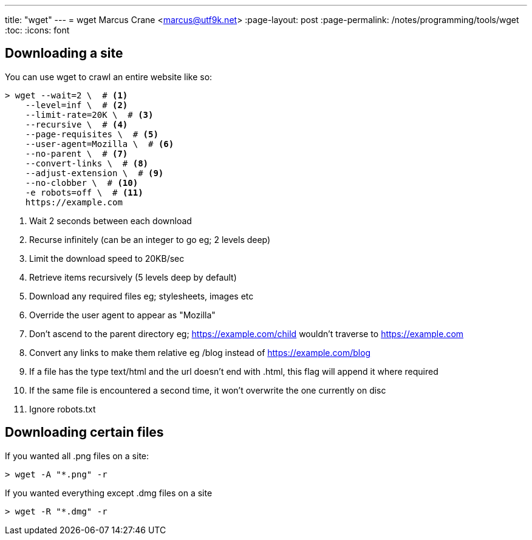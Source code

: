 ---
title: "wget"
---
= wget
Marcus Crane <marcus@utf9k.net>
:page-layout: post
:page-permalink: /notes/programming/tools/wget
:toc:
:icons: font

== Downloading a site

You can use wget to crawl an entire website like so:

[source, bash]
----
> wget --wait=2 \  # <1>
    --level=inf \  # <2>
    --limit-rate=20K \  # <3>
    --recursive \  # <4>
    --page-requisites \  # <5>
    --user-agent=Mozilla \  # <6>
    --no-parent \  # <7>
    --convert-links \  # <8>
    --adjust-extension \  # <9>
    --no-clobber \  # <10>
    -e robots=off \  # <11>
    https://example.com
----
<1> Wait 2 seconds between each download
<2> Recurse infinitely (can be an integer to go eg; 2 levels deep)
<3> Limit the download speed to 20KB/sec
<4> Retrieve items recursively (5 levels deep by default)
<5> Download any required files eg; stylesheets, images etc
<6> Override the user agent to appear as "Mozilla"
<7> Don't ascend to the parent directory eg; https://example.com/child wouldn't traverse to https://example.com
<8> Convert any links to make them relative eg /blog instead of https://example.com/blog
<9> If a file has the type text/html and the url doesn't end with .html, this flag will append it where required
<10> If the same file is encountered a second time, it won't overwrite the one currently on disc
<11> Ignore robots.txt

== Downloading certain files

If you wanted all .png files on a site:

[source, bash]
----
> wget -A "*.png" -r
----

If you wanted everything except .dmg files on a site

[source, bash]
----
> wget -R "*.dmg" -r
----
